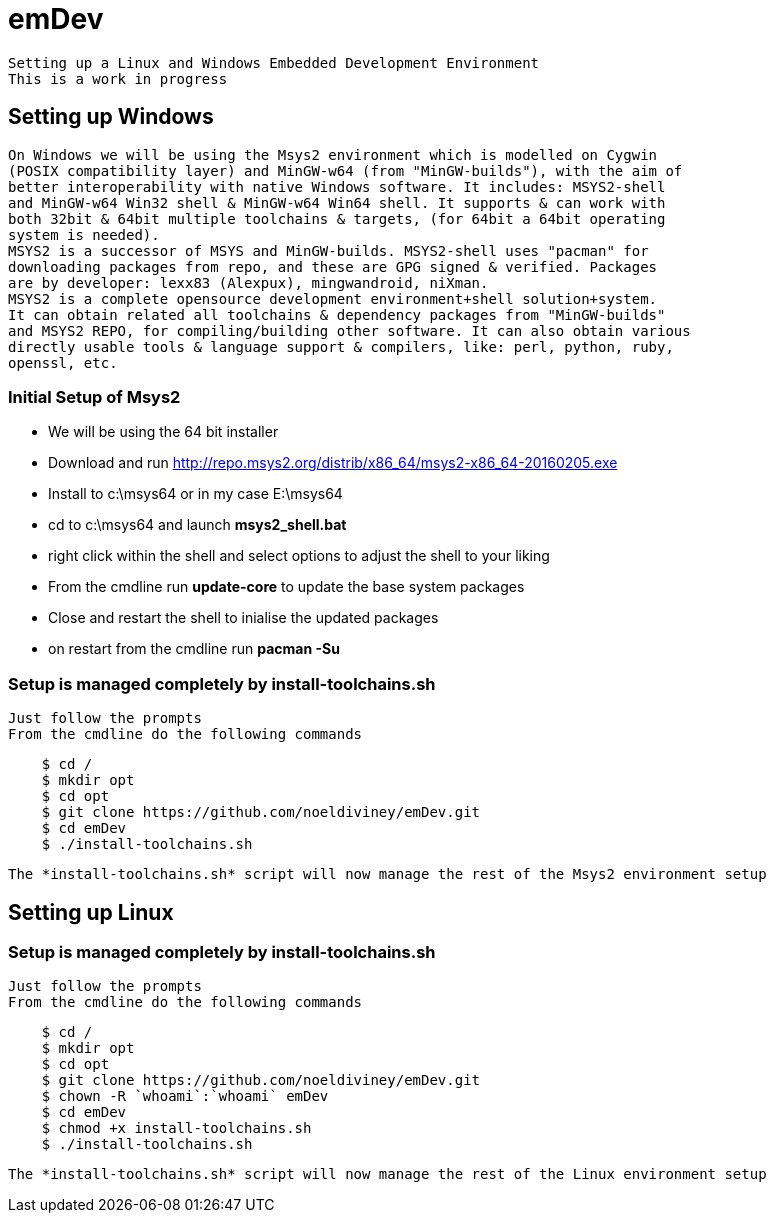 # emDev

    Setting up a Linux and Windows Embedded Development Environment
    This is a work in progress
    
## Setting up Windows

    On Windows we will be using the Msys2 environment which is modelled on Cygwin  
    (POSIX compatibility layer) and MinGW-w64 (from "MinGW-builds"), with the aim of  
    better interoperability with native Windows software. It includes: MSYS2-shell  
    and MinGW-w64 Win32 shell & MinGW-w64 Win64 shell. It supports & can work with  
    both 32bit & 64bit multiple toolchains & targets, (for 64bit a 64bit operating  
    system is needed).
    MSYS2 is a successor of MSYS and MinGW-builds. MSYS2-shell uses "pacman" for  
    downloading packages from repo, and these are GPG signed & verified. Packages 
    are by developer: lexx83 (Alexpux), mingwandroid, niXman.
    MSYS2 is a complete opensource development environment+shell solution+system.
    It can obtain related all toolchains & dependency packages from "MinGW-builds" 
    and MSYS2 REPO, for compiling/building other software. It can also obtain various  
    directly usable tools & language support & compilers, like: perl, python, ruby,  
    openssl, etc.
    
### Initial Setup of Msys2

    * We will be using the 64 bit installer 
    * Download and run http://repo.msys2.org/distrib/x86_64/msys2-x86_64-20160205.exe
    * Install to c:\msys64 or in my case E:\msys64
    * cd to c:\msys64 and launch *msys2_shell.bat*
    * right click within the shell and select options to adjust the shell to your liking
    * From the cmdline run *update-core* to update the base system packages
    * Close and restart the shell to inialise the updated packages
    * on restart from the cmdline run *pacman -Su*
    
### Setup is managed completely by install-toolchains.sh
    Just follow the prompts  
    From the cmdline do the following commands
----
    $ cd /
    $ mkdir opt
    $ cd opt
    $ git clone https://github.com/noeldiviney/emDev.git
    $ cd emDev
    $ ./install-toolchains.sh
----
    The *install-toolchains.sh* script will now manage the rest of the Msys2 environment setup

== Setting up Linux

### Setup is managed completely by install-toolchains.sh
    Just follow the prompts  
    From the cmdline do the following commands
----
    $ cd /
    $ mkdir opt
    $ cd opt
    $ git clone https://github.com/noeldiviney/emDev.git
    $ chown -R `whoami`:`whoami` emDev
    $ cd emDev
    $ chmod +x install-toolchains.sh
    $ ./install-toolchains.sh
----

    The *install-toolchains.sh* script will now manage the rest of the Linux environment setup
    